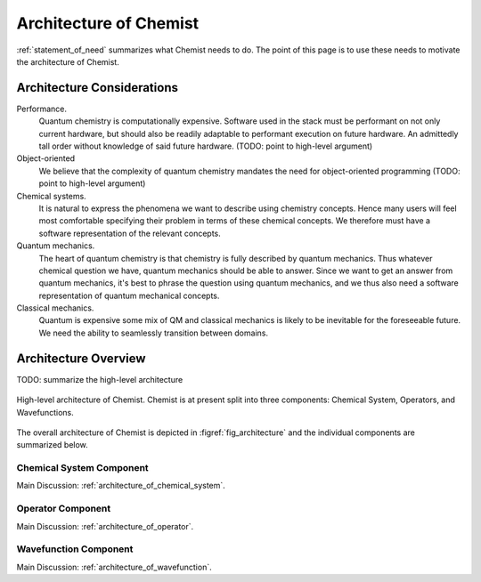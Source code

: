 .. Copyright 2023 NWChemEx-Project
..
.. Licensed under the Apache License, Version 2.0 (the "License");
.. you may not use this file except in compliance with the License.
.. You may obtain a copy of the License at
..
.. http://www.apache.org/licenses/LICENSE-2.0
..
.. Unless required by applicable law or agreed to in writing, software
.. distributed under the License is distributed on an "AS IS" BASIS,
.. WITHOUT WARRANTIES OR CONDITIONS OF ANY KIND, either express or implied.
.. See the License for the specific language governing permissions and
.. limitations under the License.

.. _architecture_of_chemist:

#######################
Architecture of Chemist
#######################

:ref:`statement_of_need` summarizes what Chemist needs to do. The point of this
page is to use these needs to motivate the architecture of Chemist.

***************************
Architecture Considerations
***************************

Performance.
   Quantum chemistry is computationally expensive. Software used in the stack
   must be performant on not only current hardware, but should also be
   readily adaptable to performant execution on future hardware. An admittedly
   tall order without knowledge of said future hardware. (TODO: point to
   high-level argument)

Object-oriented
   We believe that the complexity of quantum chemistry mandates the need for
   object-oriented programming (TODO: point to high-level argument)

Chemical systems.
   It is natural to express the phenomena we want to describe using chemistry
   concepts. Hence many users will feel most comfortable specifying their
   problem in terms of these chemical concepts. We therefore must have a
   software representation of the relevant concepts.

Quantum mechanics.
   The heart of quantum chemistry is that chemistry is fully described by
   quantum mechanics. Thus whatever chemical question we have, quantum
   mechanics should be able to answer. Since we want to get an answer from
   quantum mechanics, it's best to phrase the question using quantum mechanics,
   and we thus also need a software representation of quantum mechanical
   concepts.

Classical mechanics.
   Quantum is expensive some mix of QM and classical mechanics is likely to be
   inevitable for the foreseeable future. We need the ability to seamlessly
   transition between domains.

*********************
Architecture Overview
*********************

TODO: summarize the high-level architecture

.. _fig_architecture:

.. figure:: assets/architecture.png
   :align: center

   High-level architecture of Chemist. Chemist is at present split into three
   components: Chemical System, Operators, and Wavefunctions.

The overall architecture of Chemist is depicted in :figref:`fig_architecture`
and the individual components are summarized below.

Chemical System Component
------------------------- 

Main Discussion: :ref:`architecture_of_chemical_system`.

Operator Component
-------------------

Main Discussion: :ref:`architecture_of_operator`.

Wavefunction Component
----------------------

Main Discussion: :ref:`architecture_of_wavefunction`.